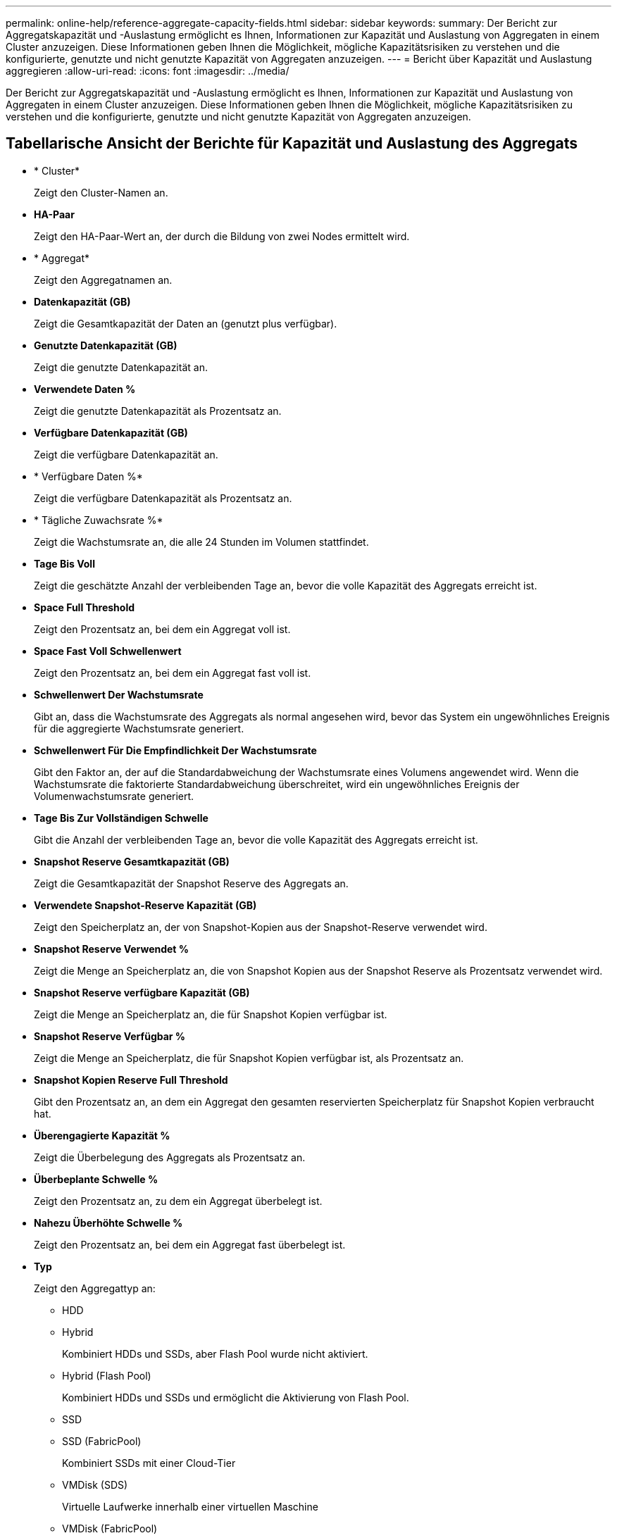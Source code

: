 ---
permalink: online-help/reference-aggregate-capacity-fields.html 
sidebar: sidebar 
keywords:  
summary: Der Bericht zur Aggregatskapazität und -Auslastung ermöglicht es Ihnen, Informationen zur Kapazität und Auslastung von Aggregaten in einem Cluster anzuzeigen. Diese Informationen geben Ihnen die Möglichkeit, mögliche Kapazitätsrisiken zu verstehen und die konfigurierte, genutzte und nicht genutzte Kapazität von Aggregaten anzuzeigen. 
---
= Bericht über Kapazität und Auslastung aggregieren
:allow-uri-read: 
:icons: font
:imagesdir: ../media/


[role="lead"]
Der Bericht zur Aggregatskapazität und -Auslastung ermöglicht es Ihnen, Informationen zur Kapazität und Auslastung von Aggregaten in einem Cluster anzuzeigen. Diese Informationen geben Ihnen die Möglichkeit, mögliche Kapazitätsrisiken zu verstehen und die konfigurierte, genutzte und nicht genutzte Kapazität von Aggregaten anzuzeigen.



== Tabellarische Ansicht der Berichte für Kapazität und Auslastung des Aggregats

* * Cluster*
+
Zeigt den Cluster-Namen an.

* *HA-Paar*
+
Zeigt den HA-Paar-Wert an, der durch die Bildung von zwei Nodes ermittelt wird.

* * Aggregat*
+
Zeigt den Aggregatnamen an.

* *Datenkapazität (GB)*
+
Zeigt die Gesamtkapazität der Daten an (genutzt plus verfügbar).

* *Genutzte Datenkapazität (GB)*
+
Zeigt die genutzte Datenkapazität an.

* *Verwendete Daten %*
+
Zeigt die genutzte Datenkapazität als Prozentsatz an.

* *Verfügbare Datenkapazität (GB)*
+
Zeigt die verfügbare Datenkapazität an.

* * Verfügbare Daten %*
+
Zeigt die verfügbare Datenkapazität als Prozentsatz an.

* * Tägliche Zuwachsrate %*
+
Zeigt die Wachstumsrate an, die alle 24 Stunden im Volumen stattfindet.

* *Tage Bis Voll*
+
Zeigt die geschätzte Anzahl der verbleibenden Tage an, bevor die volle Kapazität des Aggregats erreicht ist.

* *Space Full Threshold*
+
Zeigt den Prozentsatz an, bei dem ein Aggregat voll ist.

* *Space Fast Voll Schwellenwert*
+
Zeigt den Prozentsatz an, bei dem ein Aggregat fast voll ist.

* *Schwellenwert Der Wachstumsrate*
+
Gibt an, dass die Wachstumsrate des Aggregats als normal angesehen wird, bevor das System ein ungewöhnliches Ereignis für die aggregierte Wachstumsrate generiert.

* *Schwellenwert Für Die Empfindlichkeit Der Wachstumsrate*
+
Gibt den Faktor an, der auf die Standardabweichung der Wachstumsrate eines Volumens angewendet wird. Wenn die Wachstumsrate die faktorierte Standardabweichung überschreitet, wird ein ungewöhnliches Ereignis der Volumenwachstumsrate generiert.

* *Tage Bis Zur Vollständigen Schwelle*
+
Gibt die Anzahl der verbleibenden Tage an, bevor die volle Kapazität des Aggregats erreicht ist.

* *Snapshot Reserve Gesamtkapazität (GB)*
+
Zeigt die Gesamtkapazität der Snapshot Reserve des Aggregats an.

* *Verwendete Snapshot-Reserve Kapazität (GB)*
+
Zeigt den Speicherplatz an, der von Snapshot-Kopien aus der Snapshot-Reserve verwendet wird.

* *Snapshot Reserve Verwendet %*
+
Zeigt die Menge an Speicherplatz an, die von Snapshot Kopien aus der Snapshot Reserve als Prozentsatz verwendet wird.

* *Snapshot Reserve verfügbare Kapazität (GB)*
+
Zeigt die Menge an Speicherplatz an, die für Snapshot Kopien verfügbar ist.

* *Snapshot Reserve Verfügbar %*
+
Zeigt die Menge an Speicherplatz, die für Snapshot Kopien verfügbar ist, als Prozentsatz an.

* *Snapshot Kopien Reserve Full Threshold*
+
Gibt den Prozentsatz an, an dem ein Aggregat den gesamten reservierten Speicherplatz für Snapshot Kopien verbraucht hat.

* *Überengagierte Kapazität %*
+
Zeigt die Überbelegung des Aggregats als Prozentsatz an.

* *Überbeplante Schwelle %*
+
Zeigt den Prozentsatz an, zu dem ein Aggregat überbelegt ist.

* *Nahezu Überhöhte Schwelle %*
+
Zeigt den Prozentsatz an, bei dem ein Aggregat fast überbelegt ist.

* *Typ*
+
Zeigt den Aggregattyp an:

+
** HDD
** Hybrid
+
Kombiniert HDDs und SSDs, aber Flash Pool wurde nicht aktiviert.

** Hybrid (Flash Pool)
+
Kombiniert HDDs und SSDs und ermöglicht die Aktivierung von Flash Pool.

** SSD
** SSD (FabricPool)
+
Kombiniert SSDs mit einer Cloud-Tier

** VMDisk (SDS)
+
Virtuelle Laufwerke innerhalb einer virtuellen Maschine

** VMDisk (FabricPool)
+
Kombiniert virtuelle Festplatten mit einer Cloud-Tier

** LUN (FlexArray) bei Standardfestplatten und SSD-Festplatten ist diese Spalte leer, wenn auf dem überwachten Speichersystem eine ONTAP-Version vor 8.3 ausgeführt wird.


* *RAID-Typ*
+
Zeigt den RAID-Konfigurationstyp an.

* *Gesamtzustand*
+
Zeigt den aktuellen Status des Aggregats an.

* *SnapLock Typ*
+
Gibt an, ob es sich um ein SnapLock- oder ein nicht-SnapLock-Aggregat handelt.

* *Cloud Tier verwendeter Speicherplatz (GB)*
+
Zeigt die Datenmenge an, die aktuell im Cloud-Tier verwendet wird.

* * Cloud Tier*
+
Zeigt den Namen des Cloud-Tiers an, als er von ONTAP erstellt wurde.



